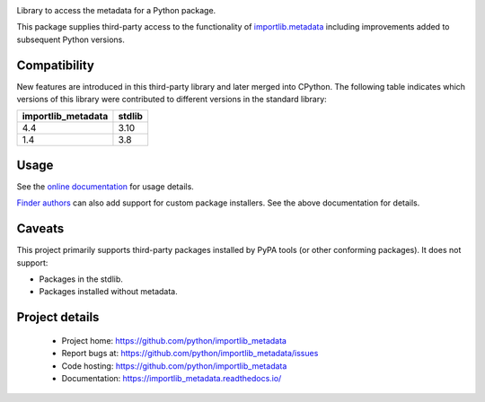 .. image:: https://img.shields.io/pypi/v/importlib_metadata.svg
   :target: `PyPI link`_

.. image:: https://img.shields.io/pypi/pyversions/importlib_metadata.svg
   :target: `PyPI link`_

.. _PyPI link: https://pypi.org/project/importlib_metadata

.. image:: https://github.com/python/importlib_metadata/workflows/tests/badge.svg
   :target: https://github.com/python/importlib_metadata/actions?query=workflow%3A%22tests%22
   :alt: tests

.. image:: https://img.shields.io/badge/code%20style-black-000000.svg
   :target: https://github.com/psf/black
   :alt: Code style: Black

.. image:: https://readthedocs.org/projects/importlib-metadata/badge/?version=latest
   :target: https://importlib-metadata.readthedocs.io/en/latest/?badge=latest

.. image:: https://img.shields.io/badge/skeleton-2021-informational
   :target: https://blog.jaraco.com/skeleton


Library to access the metadata for a Python package.

This package supplies third-party access to the functionality of
`importlib.metadata <https://docs.python.org/3/library/importlib.metadata.html>`_
including improvements added to subsequent Python versions.


Compatibility
=============

New features are introduced in this third-party library and later merged
into CPython. The following table indicates which versions of this library
were contributed to different versions in the standard library:

.. list-table::
   :header-rows: 1

   * - importlib_metadata
     - stdlib
   * - 4.4
     - 3.10
   * - 1.4
     - 3.8


Usage
=====

See the `online documentation <https://importlib_metadata.readthedocs.io/>`_
for usage details.

`Finder authors
<https://docs.python.org/3/reference/import.html#finders-and-loaders>`_ can
also add support for custom package installers.  See the above documentation
for details.


Caveats
=======

This project primarily supports third-party packages installed by PyPA
tools (or other conforming packages). It does not support:

- Packages in the stdlib.
- Packages installed without metadata.

Project details
===============

 * Project home: https://github.com/python/importlib_metadata
 * Report bugs at: https://github.com/python/importlib_metadata/issues
 * Code hosting: https://github.com/python/importlib_metadata
 * Documentation: https://importlib_metadata.readthedocs.io/
